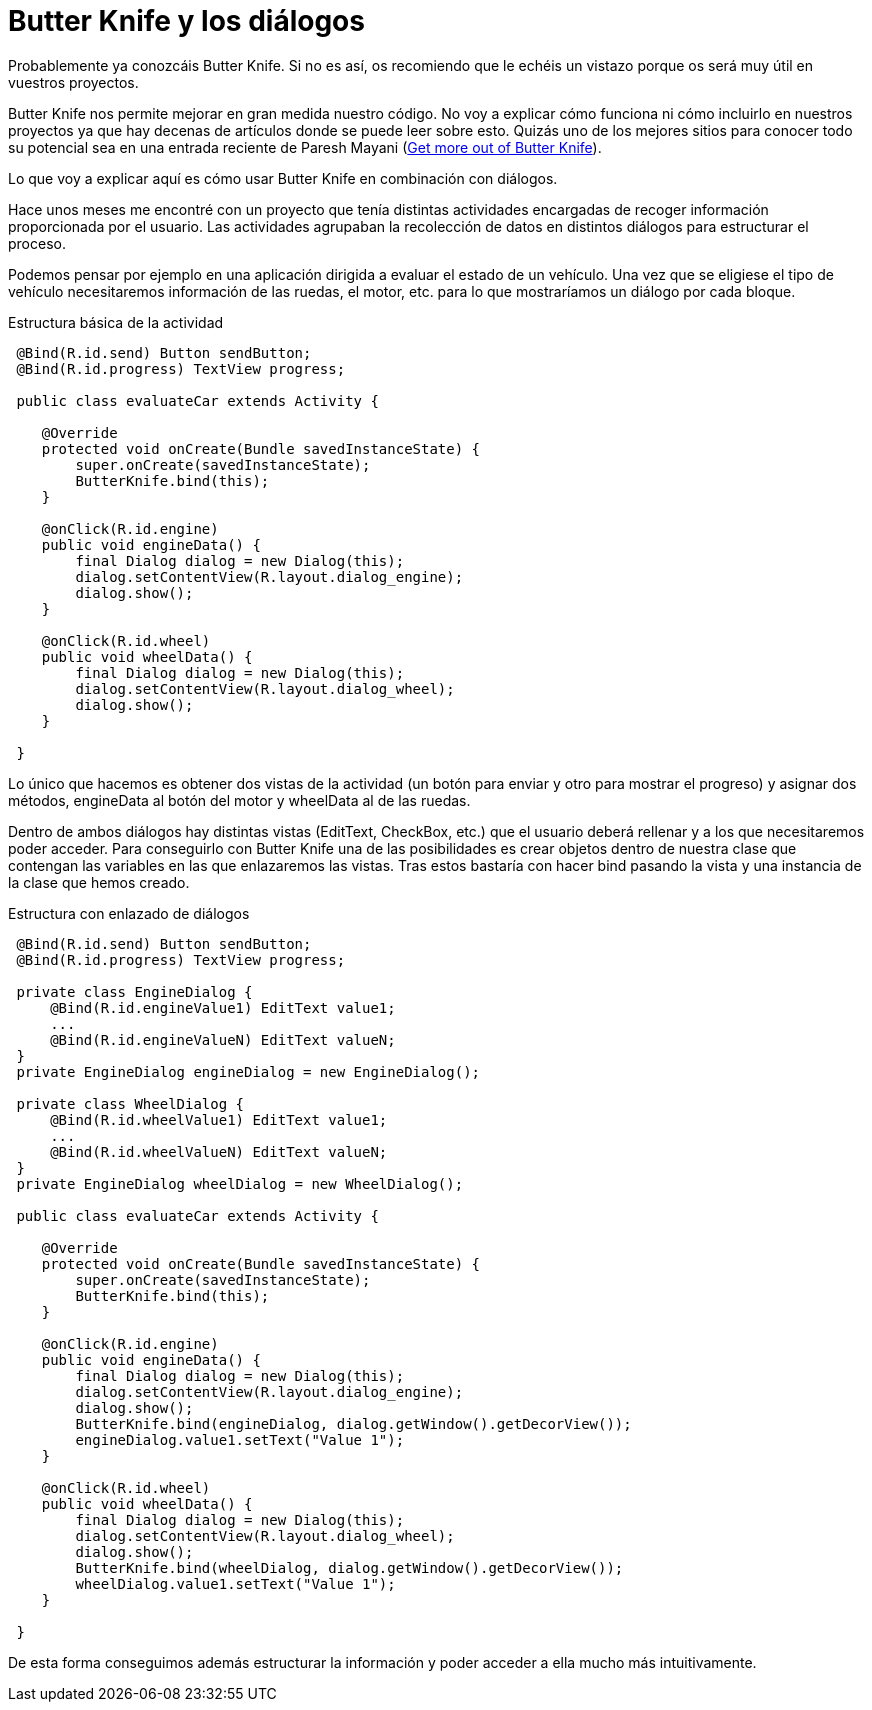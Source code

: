 = Butter Knife y los diálogos
:hp-tags: butterknife, dialog

Probablemente ya conozcáis Butter Knife. Si no es así, os recomiendo que le echéis un vistazo porque os será muy útil en vuestros proyectos.

Butter Knife nos permite mejorar en gran medida nuestro código. No voy a explicar cómo funciona ni cómo incluirlo en nuestros proyectos ya que hay decenas de artículos donde se puede leer sobre esto. Quizás uno de los mejores sitios para conocer todo su potencial sea en una entrada reciente de Paresh Mayani (http://engineering.letsnurture.com/android-get-butter-knife/[Get more out of Butter Knife]).

Lo que voy a explicar aquí es cómo usar Butter Knife en combinación con diálogos.

Hace unos meses me encontré con un proyecto que tenía distintas actividades encargadas de recoger información proporcionada por el usuario. Las actividades agrupaban la recolección de datos en distintos diálogos para estructurar el proceso.

Podemos pensar por ejemplo en una aplicación dirigida a evaluar el estado de un vehículo. Una vez que se eligiese el tipo de vehículo necesitaremos información de las ruedas, el motor, etc. para lo que mostraríamos un diálogo por cada bloque.

.Estructura básica de la actividad
----
 @Bind(R.id.send) Button sendButton;
 @Bind(R.id.progress) TextView progress;
 
 public class evaluateCar extends Activity {
 
    @Override
    protected void onCreate(Bundle savedInstanceState) {
        super.onCreate(savedInstanceState);
        ButterKnife.bind(this);
    }
    
    @onClick(R.id.engine)
    public void engineData() {
        final Dialog dialog = new Dialog(this);
        dialog.setContentView(R.layout.dialog_engine);
        dialog.show();
    }
    
    @onClick(R.id.wheel)
    public void wheelData() {
        final Dialog dialog = new Dialog(this);
        dialog.setContentView(R.layout.dialog_wheel);
        dialog.show();
    }
    
 }
----

Lo único que hacemos es obtener dos vistas de la actividad (un botón para enviar y otro para mostrar el progreso) y asignar dos métodos, engineData al botón del motor y wheelData al de las ruedas.

Dentro de ambos diálogos hay distintas vistas (EditText, CheckBox, etc.) que el usuario deberá rellenar y a los que necesitaremos poder acceder. Para conseguirlo con Butter Knife una de las posibilidades es crear objetos dentro de nuestra clase que contengan las variables en las que enlazaremos las vistas. Tras estos bastaría con hacer bind pasando la vista y una instancia de la clase que hemos creado.

.Estructura con enlazado de diálogos
----
 @Bind(R.id.send) Button sendButton;
 @Bind(R.id.progress) TextView progress;
 
 private class EngineDialog {
     @Bind(R.id.engineValue1) EditText value1;
     ...
     @Bind(R.id.engineValueN) EditText valueN;
 }
 private EngineDialog engineDialog = new EngineDialog();
 
 private class WheelDialog {
     @Bind(R.id.wheelValue1) EditText value1;
     ...
     @Bind(R.id.wheelValueN) EditText valueN;
 }
 private EngineDialog wheelDialog = new WheelDialog();
 
 public class evaluateCar extends Activity {
 
    @Override
    protected void onCreate(Bundle savedInstanceState) {
        super.onCreate(savedInstanceState);
        ButterKnife.bind(this);
    }
    
    @onClick(R.id.engine)
    public void engineData() {
        final Dialog dialog = new Dialog(this);
        dialog.setContentView(R.layout.dialog_engine);
        dialog.show();
        ButterKnife.bind(engineDialog, dialog.getWindow().getDecorView());
        engineDialog.value1.setText("Value 1");
    }
    
    @onClick(R.id.wheel)
    public void wheelData() {
        final Dialog dialog = new Dialog(this);
        dialog.setContentView(R.layout.dialog_wheel);
        dialog.show();
        ButterKnife.bind(wheelDialog, dialog.getWindow().getDecorView());
        wheelDialog.value1.setText("Value 1");
    }
    
 }
----

De esta forma conseguimos además estructurar la información y poder acceder a ella mucho más intuitivamente.